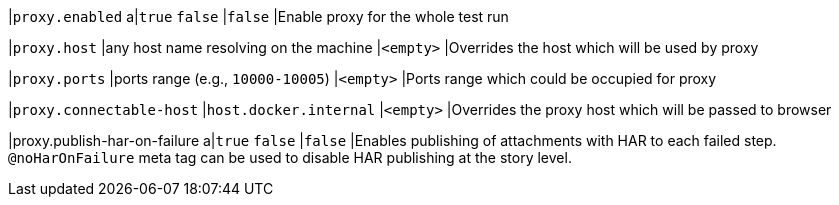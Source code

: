|`proxy.enabled`
a|`true`
`false`
|`false`
|Enable proxy for the whole test run

|`proxy.host`
|any host name resolving on the machine
|`<empty>`
|Overrides the host which will be used by proxy

|`proxy.ports`
|ports range (e.g., `10000-10005`)
|`<empty>`
|Ports range which could be occupied for proxy

|`proxy.connectable-host`
|`host.docker.internal`
|`<empty>`
|Overrides the proxy host which will be passed to browser

|proxy.publish-har-on-failure
a|`true`
`false`
|`false`
|Enables publishing of attachments with HAR to each failed step. `@noHarOnFailure` meta tag can be used to disable HAR publishing at the story level.
